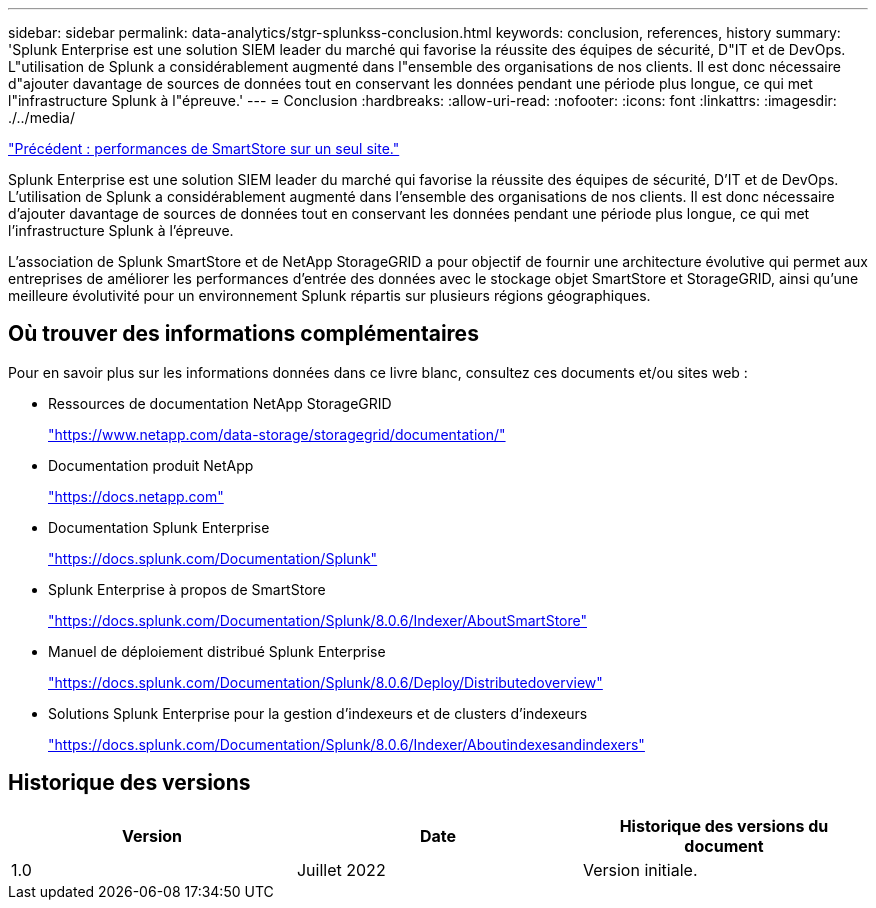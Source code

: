---
sidebar: sidebar 
permalink: data-analytics/stgr-splunkss-conclusion.html 
keywords: conclusion, references, history 
summary: 'Splunk Enterprise est une solution SIEM leader du marché qui favorise la réussite des équipes de sécurité, D"IT et de DevOps. L"utilisation de Splunk a considérablement augmenté dans l"ensemble des organisations de nos clients. Il est donc nécessaire d"ajouter davantage de sources de données tout en conservant les données pendant une période plus longue, ce qui met l"infrastructure Splunk à l"épreuve.' 
---
= Conclusion
:hardbreaks:
:allow-uri-read: 
:nofooter: 
:icons: font
:linkattrs: 
:imagesdir: ./../media/


link:stgr-splunkss-single-site-smartstore-performance.html["Précédent : performances de SmartStore sur un seul site."]

[role="lead"]
Splunk Enterprise est une solution SIEM leader du marché qui favorise la réussite des équipes de sécurité, D'IT et de DevOps. L'utilisation de Splunk a considérablement augmenté dans l'ensemble des organisations de nos clients. Il est donc nécessaire d'ajouter davantage de sources de données tout en conservant les données pendant une période plus longue, ce qui met l'infrastructure Splunk à l'épreuve.

L'association de Splunk SmartStore et de NetApp StorageGRID a pour objectif de fournir une architecture évolutive qui permet aux entreprises de améliorer les performances d'entrée des données avec le stockage objet SmartStore et StorageGRID, ainsi qu'une meilleure évolutivité pour un environnement Splunk répartis sur plusieurs régions géographiques.



== Où trouver des informations complémentaires

Pour en savoir plus sur les informations données dans ce livre blanc, consultez ces documents et/ou sites web :

* Ressources de documentation NetApp StorageGRID
+
https://www.netapp.com/data-storage/storagegrid/documentation/["https://www.netapp.com/data-storage/storagegrid/documentation/"^]

* Documentation produit NetApp
+
https://docs.netapp.com["https://docs.netapp.com"^]

* Documentation Splunk Enterprise
+
https://docs.splunk.com/Documentation/Splunk["https://docs.splunk.com/Documentation/Splunk"^]

* Splunk Enterprise à propos de SmartStore
+
https://docs.splunk.com/Documentation/Splunk/8.0.6/Indexer/AboutSmartStore["https://docs.splunk.com/Documentation/Splunk/8.0.6/Indexer/AboutSmartStore"^]

* Manuel de déploiement distribué Splunk Enterprise
+
https://docs.splunk.com/Documentation/Splunk/8.0.6/Deploy/Distributedoverview["https://docs.splunk.com/Documentation/Splunk/8.0.6/Deploy/Distributedoverview"^]

* Solutions Splunk Enterprise pour la gestion d'indexeurs et de clusters d'indexeurs
+
https://docs.splunk.com/Documentation/Splunk/8.0.6/Indexer/Aboutindexesandindexers["https://docs.splunk.com/Documentation/Splunk/8.0.6/Indexer/Aboutindexesandindexers"^]





== Historique des versions

|===
| Version | Date | Historique des versions du document 


| 1.0 | Juillet 2022 | Version initiale. 
|===